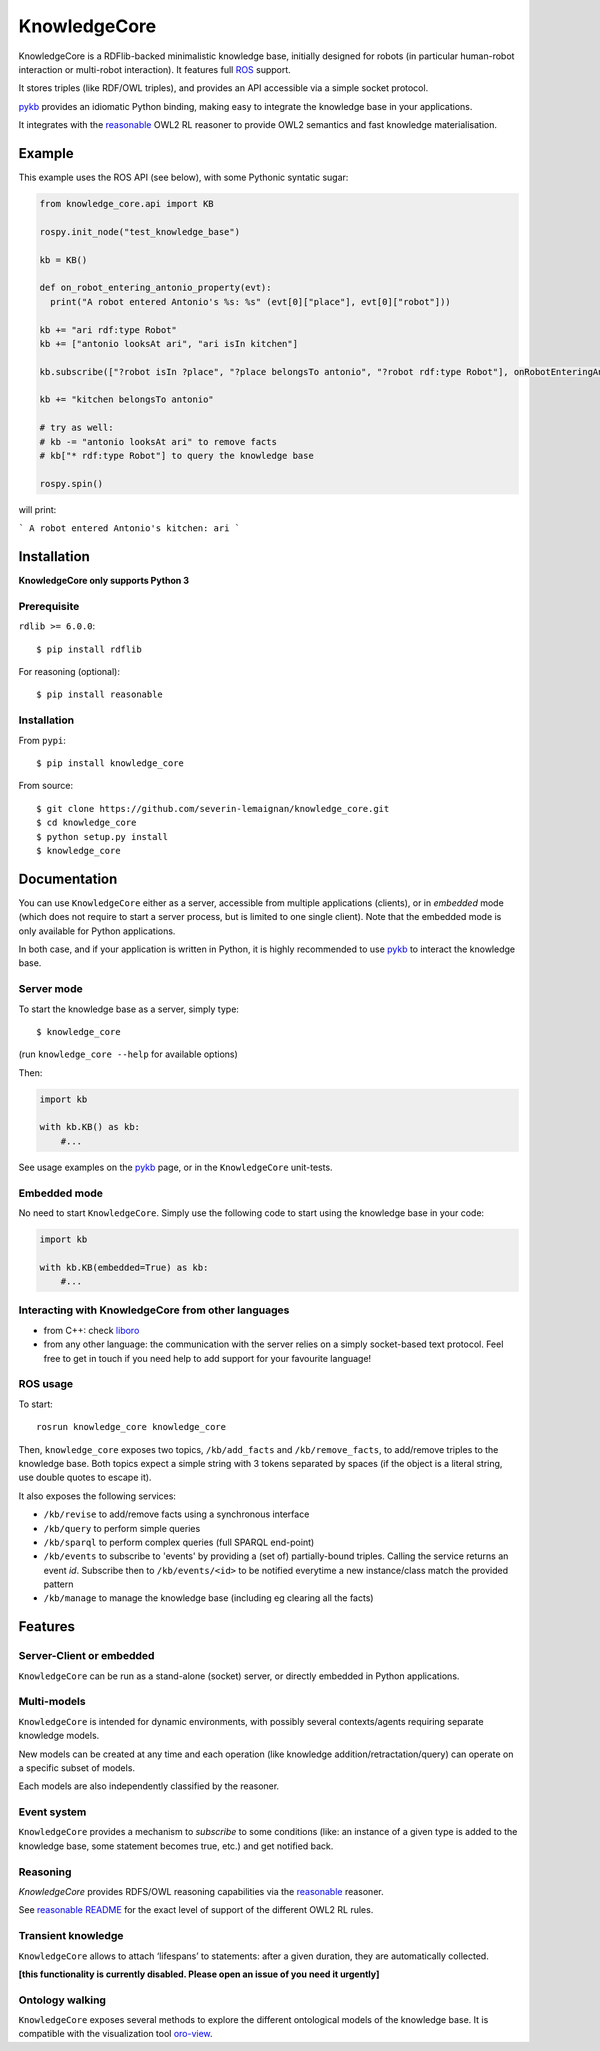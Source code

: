KnowledgeCore
==============

KnowledgeCore is a RDFlib-backed minimalistic knowledge base, initially designed
for robots (in particular human-robot interaction or multi-robot interaction).
It features full `ROS <https://www.ros.org>`__ support.

It stores triples (like RDF/OWL triples), and provides an API accessible
via a simple socket protocol.

`pykb <https://github.com/severin-lemaignan/pykb>`__ provides an
idiomatic Python binding, making easy to integrate the knowledge base in
your applications.

It integrates with the `reasonable <https://github.com/gtfierro/reasonable>`__ OWL2
RL reasoner to provide OWL2 semantics and fast knowledge materialisation.


Example
-------

This example uses the ROS API (see below), with some Pythonic syntatic sugar:

.. code:: python

   from knowledge_core.api import KB
   
   rospy.init_node("test_knowledge_base")
   
   kb = KB()
   
   def on_robot_entering_antonio_property(evt):
     print("A robot entered Antonio's %s: %s" (evt[0]["place"], evt[0]["robot"]))
   
   kb += "ari rdf:type Robot"  
   kb += ["antonio looksAt ari", "ari isIn kitchen"]
   
   kb.subscribe(["?robot isIn ?place", "?place belongsTo antonio", "?robot rdf:type Robot"], onRobotEnteringAntonioProperty)
   
   kb += "kitchen belongsTo antonio"
   
   # try as well:
   # kb -= "antonio looksAt ari" to remove facts
   # kb["* rdf:type Robot"] to query the knowledge base
   
   rospy.spin()


will print:

```
A robot entered Antonio's kitchen: ari
```

Installation
------------

**KnowledgeCore only supports Python 3**

Prerequisite
~~~~~~~~~~~~

``rdlib >= 6.0.0``:

::

   $ pip install rdflib


For reasoning (optional):

::

   $ pip install reasonable


Installation
~~~~~~~~~~~~

From ``pypi``:

::

   $ pip install knowledge_core


From source:

::

   $ git clone https://github.com/severin-lemaignan/knowledge_core.git
   $ cd knowledge_core
   $ python setup.py install
   $ knowledge_core

Documentation
-------------

You can use ``KnowledgeCore`` either as a server, accessible from multiple
applications (clients), or in *embedded* mode (which does not require to
start a server process, but is limited to one single client). Note
that the embedded mode is only available for Python applications.

In both case, and if your application is written in Python, it is highly
recommended to use `pykb <https://github.com/severin-lemaignan/pykb>`__
to interact the knowledge base.

Server mode
~~~~~~~~~~~

To start the knowledge base as a server, simply type:

::

   $ knowledge_core

(run ``knowledge_core --help`` for available options)

Then:

.. code:: python

   import kb

   with kb.KB() as kb:
       #...

See usage examples on the
`pykb <https://github.com/severin-lemaignan/pykb>`__ page, or in the
``KnowledgeCore`` unit-tests.

Embedded mode
~~~~~~~~~~~~~

No need to start ``KnowledgeCore``. Simply use the following code to start
using the knowledge base in your code:

.. code:: python

   import kb

   with kb.KB(embedded=True) as kb:
       #...

Interacting with KnowledgeCore from other languages
~~~~~~~~~~~~~~~~~~~~~~~~~~~~~~~~~~~~~~~~~~~~~~~~~~~

-  from C++: check
   `liboro <https://github.com/severin-lemaignan/liboro>`__
-  from any other language: the communication with the server relies on
   a simply socket-based text protocol. Feel free to get in touch if you
   need help to add support for your favourite language!

ROS usage
~~~~~~~~~

To start:

::

   rosrun knowledge_core knowledge_core


Then, ``knowledge_core`` exposes two topics, ``/kb/add_facts`` and
``/kb/remove_facts``, to add/remove triples to the knowledge base. Both topics
expect a simple string with 3 tokens separated by spaces (if the object is a
literal string, use double quotes to escape it).

It also exposes the following services:

- ``/kb/revise`` to add/remove facts using a synchronous interface
- ``/kb/query`` to perform simple queries
- ``/kb/sparql`` to perform complex queries (full SPARQL end-point)
- ``/kb/events`` to subscribe to 'events' by providing a (set of) partially-bound
  triples. Calling the service returns an event *id*. Subscribe then to
  ``/kb/events/<id>`` to be notified everytime a new instance/class match the
  provided pattern
- ``/kb/manage`` to manage the knowledge base (including eg clearing all the
  facts)

Features
--------

Server-Client or embedded
~~~~~~~~~~~~~~~~~~~~~~~~~

``KnowledgeCore`` can be run as a stand-alone (socket) server, or directly
embedded in Python applications.

Multi-models
~~~~~~~~~~~~

``KnowledgeCore`` is intended for dynamic environments, with possibly
several contexts/agents requiring separate knowledge models.

New models can be created at any time and each operation (like knowledge
addition/retractation/query) can operate on a specific subset of models.

Each models are also independently classified by the reasoner.

Event system
~~~~~~~~~~~~

``KnowledgeCore`` provides a mechanism to *subscribe* to some conditions
(like: an instance of a given type is added to the knowledge base, some
statement becomes true, etc.) and get notified back.

Reasoning
~~~~~~~~~

`KnowledgeCore` provides RDFS/OWL reasoning capabilities via the
`reasonable <https://github.com/gtfierro/reasonable>`__ reasoner.

See `reasonable README <https://github.com/gtfierro/reasonable#owl-2-rules>`__ for
the exact level of support of the different OWL2 RL rules.

Transient knowledge
~~~~~~~~~~~~~~~~~~~

``KnowledgeCore`` allows to attach ‘lifespans’ to statements: after a given
duration, they are automatically collected.

**[this functionality is currently disabled. Please open an issue of you need it
urgently]**

Ontology walking
~~~~~~~~~~~~~~~~

``KnowledgeCore`` exposes several methods to explore the different
ontological models of the knowledge base. It is compatible with the
visualization tool
`oro-view <https://github.com/severin-lemaignan/oro-view>`__.
